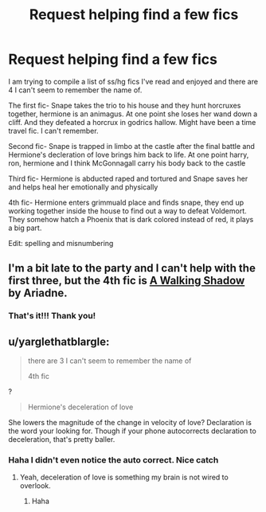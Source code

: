 #+TITLE: Request helping find a few fics

* Request helping find a few fics
:PROPERTIES:
:Score: 2
:DateUnix: 1470194671.0
:DateShort: 2016-Aug-03
:FlairText: Fic Search
:END:
I am trying to compile a list of ss/hg fics I've read and enjoyed and there are 4 I can't seem to remember the name of.

The first fic- Snape takes the trio to his house and they hunt horcruxes together, hermione is an animagus. At one point she loses her wand down a cliff. And they defeated a horcrux in godrics hallow. Might have been a time travel fic. I can't remember.

Second fic- Snape is trapped in limbo at the castle after the final battle and Hermione's decleration of love brings him back to life. At one point harry, ron, hermione and I think McGonnagall carry his body back to the castle

Third fic- Hermione is abducted raped and tortured and Snape saves her and helps heal her emotionally and physically

4th fic- Hermione enters grimmuald place and finds snape, they end up working together inside the house to find out a way to defeat Voldemort. They somehow hatch a Phoenix that is dark colored instead of red, it plays a big part.

Edit: spelling and misnumbering


** I'm a bit late to the party and I can't help with the first three, but the 4th fic is [[http://ashwinder.sycophanthex.com/viewuser.php?uid=32689][A Walking Shadow]] by Ariadne.
:PROPERTIES:
:Author: xalley
:Score: 2
:DateUnix: 1470275110.0
:DateShort: 2016-Aug-04
:END:

*** That's it!!! Thank you!
:PROPERTIES:
:Score: 1
:DateUnix: 1470278371.0
:DateShort: 2016-Aug-04
:END:


** u/yarglethatblargle:
#+begin_quote
  there are 3 I can't seem to remember the name of

  4th fic
#+end_quote

?

#+begin_quote
  Hermione's deceleration of love
#+end_quote

She lowers the magnitude of the change in velocity of love? Declaration is the word your looking for. Though if your phone autocorrects declaration to deceleration, that's pretty baller.
:PROPERTIES:
:Author: yarglethatblargle
:Score: 1
:DateUnix: 1470195512.0
:DateShort: 2016-Aug-03
:END:

*** Haha I didn't even notice the auto correct. Nice catch
:PROPERTIES:
:Score: 1
:DateUnix: 1470198498.0
:DateShort: 2016-Aug-03
:END:

**** Yeah, deceleration of love is something my brain is not wired to overlook.
:PROPERTIES:
:Author: yarglethatblargle
:Score: 1
:DateUnix: 1470198791.0
:DateShort: 2016-Aug-03
:END:

***** Haha
:PROPERTIES:
:Score: 1
:DateUnix: 1470199472.0
:DateShort: 2016-Aug-03
:END:
